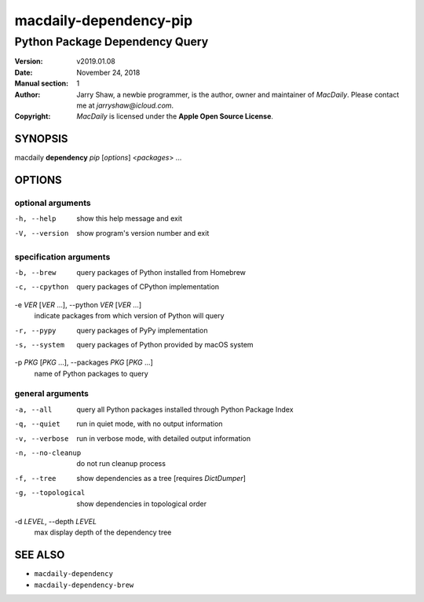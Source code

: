 =======================
macdaily-dependency-pip
=======================

-------------------------------
Python Package Dependency Query
-------------------------------

:Version: v2019.01.08
:Date: November 24, 2018
:Manual section: 1
:Author:
    Jarry Shaw, a newbie programmer, is the author, owner and maintainer
    of *MacDaily*. Please contact me at *jarryshaw@icloud.com*.
:Copyright:
    *MacDaily* is licensed under the **Apple Open Source License**.

SYNOPSIS
========

macdaily **dependency** *pip* [*options*] <*packages*> ...

OPTIONS
=======

optional arguments
------------------

-h, --help            show this help message and exit
-V, --version         show program's version number and exit

specification arguments
-----------------------

-b, --brew            query packages of Python installed from Homebrew
-c, --cpython         query packages of CPython implementation

-e *VER* [*VER* ...], --python *VER* [*VER* ...]
                      indicate packages from which version of Python will
                      query

-r, --pypy            query packages of PyPy implementation
-s, --system          query packages of Python provided by macOS system

-p *PKG* [*PKG* ...], --packages *PKG* [*PKG* ...]
                      name of Python packages to query

general arguments
-----------------

-a, --all             query all Python packages installed through Python
                      Package Index
-q, --quiet           run in quiet mode, with no output information
-v, --verbose         run in verbose mode, with detailed output information
-n, --no-cleanup      do not run cleanup process
-f, --tree            show dependencies as a tree [requires *DictDumper*]
-g, --topological     show dependencies in topological order

-d *LEVEL*, --depth *LEVEL*
                      max display depth of the dependency tree

SEE ALSO
========

* ``macdaily-dependency``
* ``macdaily-dependency-brew``
